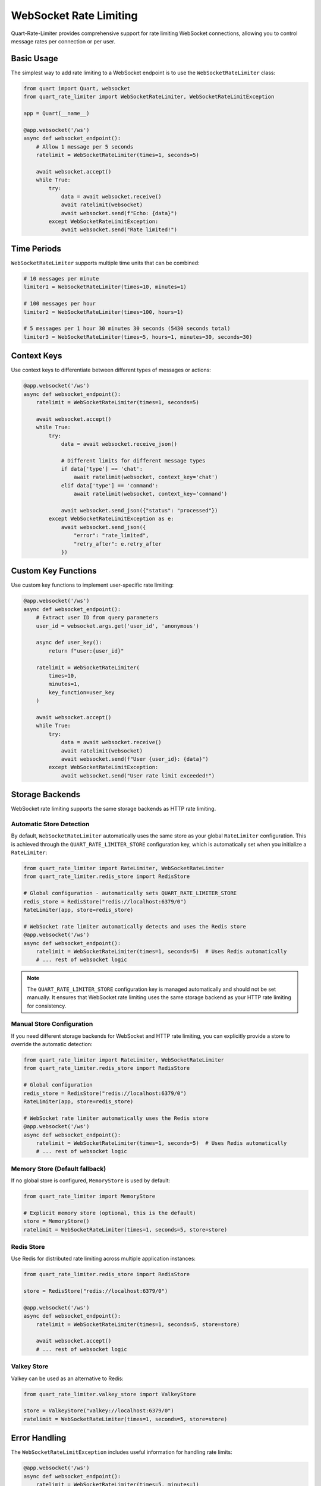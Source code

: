 WebSocket Rate Limiting
=======================

Quart-Rate-Limiter provides comprehensive support for rate limiting WebSocket
connections, allowing you to control message rates per connection or per user.

Basic Usage
-----------

The simplest way to add rate limiting to a WebSocket endpoint is to use the
``WebSocketRateLimiter`` class:

.. code-block:: python

    from quart import Quart, websocket
    from quart_rate_limiter import WebSocketRateLimiter, WebSocketRateLimitException

    app = Quart(__name__)

    @app.websocket('/ws')
    async def websocket_endpoint():
        # Allow 1 message per 5 seconds
        ratelimit = WebSocketRateLimiter(times=1, seconds=5)

        await websocket.accept()
        while True:
            try:
                data = await websocket.receive()
                await ratelimit(websocket)
                await websocket.send(f"Echo: {data}")
            except WebSocketRateLimitException:
                await websocket.send("Rate limited!")

Time Periods
------------

``WebSocketRateLimiter`` supports multiple time units that can be combined:

.. code-block:: python

    # 10 messages per minute
    limiter1 = WebSocketRateLimiter(times=10, minutes=1)

    # 100 messages per hour
    limiter2 = WebSocketRateLimiter(times=100, hours=1)

    # 5 messages per 1 hour 30 minutes 30 seconds (5430 seconds total)
    limiter3 = WebSocketRateLimiter(times=5, hours=1, minutes=30, seconds=30)

Context Keys
------------

Use context keys to differentiate between different types of messages or actions:

.. code-block:: python

    @app.websocket('/ws')
    async def websocket_endpoint():
        ratelimit = WebSocketRateLimiter(times=1, seconds=5)

        await websocket.accept()
        while True:
            try:
                data = await websocket.receive_json()

                # Different limits for different message types
                if data['type'] == 'chat':
                    await ratelimit(websocket, context_key='chat')
                elif data['type'] == 'command':
                    await ratelimit(websocket, context_key='command')

                await websocket.send_json({"status": "processed"})
            except WebSocketRateLimitException as e:
                await websocket.send_json({
                    "error": "rate_limited",
                    "retry_after": e.retry_after
                })

Custom Key Functions
--------------------

Use custom key functions to implement user-specific rate limiting:

.. code-block:: python

    @app.websocket('/ws')
    async def websocket_endpoint():
        # Extract user ID from query parameters
        user_id = websocket.args.get('user_id', 'anonymous')

        async def user_key():
            return f"user:{user_id}"

        ratelimit = WebSocketRateLimiter(
            times=10,
            minutes=1,
            key_function=user_key
        )

        await websocket.accept()
        while True:
            try:
                data = await websocket.receive()
                await ratelimit(websocket)
                await websocket.send(f"User {user_id}: {data}")
            except WebSocketRateLimitException:
                await websocket.send("User rate limit exceeded!")

Storage Backends
----------------

WebSocket rate limiting supports the same storage backends as HTTP rate limiting.

Automatic Store Detection
~~~~~~~~~~~~~~~~~~~~~~~~~

By default, ``WebSocketRateLimiter`` automatically uses the same store as your
global ``RateLimiter`` configuration. This is achieved through the ``QUART_RATE_LIMITER_STORE``
configuration key, which is automatically set when you initialize a ``RateLimiter``:

.. code-block:: python

    from quart_rate_limiter import RateLimiter, WebSocketRateLimiter
    from quart_rate_limiter.redis_store import RedisStore

    # Global configuration - automatically sets QUART_RATE_LIMITER_STORE
    redis_store = RedisStore("redis://localhost:6379/0")
    RateLimiter(app, store=redis_store)

    # WebSocket rate limiter automatically detects and uses the Redis store
    @app.websocket('/ws')
    async def websocket_endpoint():
        ratelimit = WebSocketRateLimiter(times=1, seconds=5)  # Uses Redis automatically
        # ... rest of websocket logic

.. note::
   The ``QUART_RATE_LIMITER_STORE`` configuration key is managed automatically
   and should not be set manually. It ensures that WebSocket rate limiting uses
   the same storage backend as your HTTP rate limiting for consistency.

Manual Store Configuration
~~~~~~~~~~~~~~~~~~~~~~~~~~

If you need different storage backends for WebSocket and HTTP rate limiting,
you can explicitly provide a store to override the automatic detection:

.. code-block:: python

    from quart_rate_limiter import RateLimiter, WebSocketRateLimiter
    from quart_rate_limiter.redis_store import RedisStore

    # Global configuration
    redis_store = RedisStore("redis://localhost:6379/0")
    RateLimiter(app, store=redis_store)

    # WebSocket rate limiter automatically uses the Redis store
    @app.websocket('/ws')
    async def websocket_endpoint():
        ratelimit = WebSocketRateLimiter(times=1, seconds=5)  # Uses Redis automatically
        # ... rest of websocket logic

Memory Store (Default fallback)
~~~~~~~~~~~~~~~~~~~~~~~~~~~~~~~

If no global store is configured, ``MemoryStore`` is used by default:

.. code-block:: python

    from quart_rate_limiter import MemoryStore

    # Explicit memory store (optional, this is the default)
    store = MemoryStore()
    ratelimit = WebSocketRateLimiter(times=1, seconds=5, store=store)

Redis Store
~~~~~~~~~~~

Use Redis for distributed rate limiting across multiple application instances:

.. code-block:: python

    from quart_rate_limiter.redis_store import RedisStore

    store = RedisStore("redis://localhost:6379/0")

    @app.websocket('/ws')
    async def websocket_endpoint():
        ratelimit = WebSocketRateLimiter(times=1, seconds=5, store=store)

        await websocket.accept()
        # ... rest of websocket logic

Valkey Store
~~~~~~~~~~~~

Valkey can be used as an alternative to Redis:

.. code-block:: python

    from quart_rate_limiter.valkey_store import ValkeyStore

    store = ValkeyStore("valkey://localhost:6379/0")
    ratelimit = WebSocketRateLimiter(times=1, seconds=5, store=store)

Error Handling
--------------

The ``WebSocketRateLimitException`` includes useful information for handling rate limits:

.. code-block:: python

    @app.websocket('/ws')
    async def websocket_endpoint():
        ratelimit = WebSocketRateLimiter(times=5, minutes=1)

        await websocket.accept()
        while True:
            try:
                data = await websocket.receive()
                await ratelimit(websocket)
                await websocket.send(f"Processing: {data}")
            except WebSocketRateLimitException as e:
                # e.retry_after contains seconds until limit resets
                await websocket.send_json({
                    "error": "Rate limit exceeded",
                    "retry_after": e.retry_after,
                    "message": str(e)
                })

Advanced Example
----------------

Here's a comprehensive example with authentication, multiple rate limits, and error handling:

.. code-block:: python

    import json
    from quart import Quart, websocket
    from quart_rate_limiter import WebSocketRateLimiter, WebSocketRateLimitException
    from quart_rate_limiter.redis_store import RedisStore

    app = Quart(__name__)
    redis_store = RedisStore("redis://localhost:6379/0")

    @app.websocket('/ws')
    async def websocket_endpoint():
        # Get user authentication from headers or query params
        user_id = websocket.headers.get('X-User-ID') or websocket.args.get('user_id')
        if not user_id:
            await websocket.close(code=1008, reason="Authentication required")
            return

        # User-specific key function
        async def user_key():
            return f"user:{user_id}"

        # Different rate limiters for different actions
        message_limiter = WebSocketRateLimiter(
            times=30, minutes=1,
            key_function=user_key,
            store=redis_store
        )

        command_limiter = WebSocketRateLimiter(
            times=5, minutes=1,
            key_function=user_key,
            store=redis_store
        )

        await websocket.accept()

        try:
            while True:
                try:
                    raw_data = await websocket.receive()
                    data = json.loads(raw_data)

                    # Apply different rate limits based on message type
                    if data.get('type') == 'command':
                        await command_limiter(websocket, context_key='command')
                        # Process command
                        result = await process_command(data['command'])
                        await websocket.send_json({"result": result})
                    else:
                        await message_limiter(websocket, context_key='message')
                        # Process regular message
                        await websocket.send_json({"echo": data})

                except WebSocketRateLimitException as e:
                    await websocket.send_json({
                        "error": "rate_limit_exceeded",
                        "retry_after": e.retry_after,
                        "limit_type": "command" if "command" in str(e) else "message"
                    })
                except json.JSONDecodeError:
                    await websocket.send_json({"error": "invalid_json"})
                except Exception as e:
                    await websocket.send_json({"error": "server_error"})

        except Exception as e:
            print(f"WebSocket error: {e}")
        finally:
            # Cleanup if needed
            pass

    async def process_command(command):
        # Your command processing logic here
        return f"Executed: {command}"

Best Practices
--------------

1. **Choose appropriate time windows**: Consider your application's usage patterns when setting rate limits.

2. **Use context keys**: Differentiate between different types of WebSocket messages to avoid conflicting limits.

3. **Implement graceful degradation**: When rate limits are exceeded, inform users and suggest alternatives.

4. **Monitor rate limit usage**: Log rate limit violations to understand usage patterns and adjust limits accordingly.

5. **Use Redis for production**: For multi-instance deployments, use Redis or Valkey for consistent rate limiting.

6. **Handle disconnections**: Be prepared for WebSocket disconnections and reconnections affecting rate limits.

7. **Consider user experience**: Very strict rate limits can hurt user experience, while too lenient limits may not provide protection.